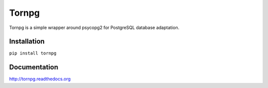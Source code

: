 Tornpg
======

Tornpg is a simple wrapper around psycopg2 for PostgreSQL database adaptation.

Installation
------------

``pip install tornpg``

Documentation
-------------

http://tornpg.readthedocs.org
